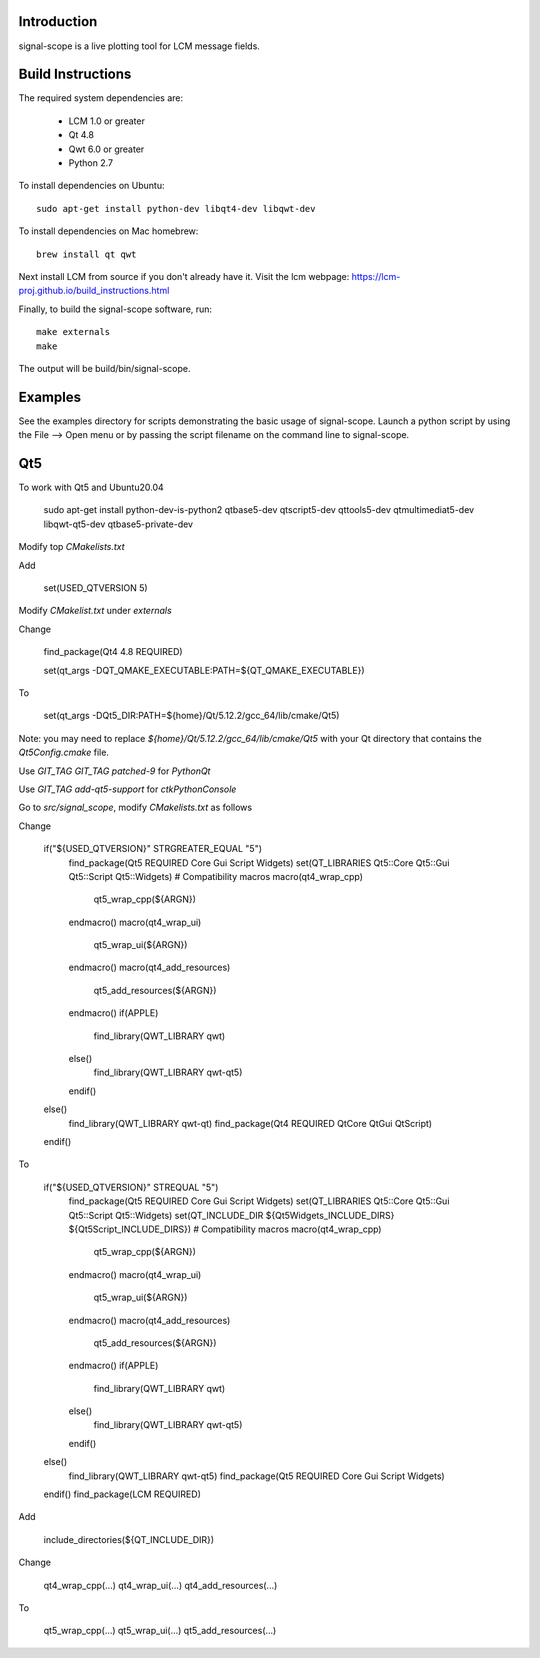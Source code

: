 Introduction
============
signal-scope is a live plotting tool for LCM message fields.


Build Instructions
==================

The required system dependencies are:

  - LCM 1.0 or greater
  - Qt 4.8
  - Qwt 6.0 or greater
  - Python 2.7

To install dependencies on Ubuntu::

    sudo apt-get install python-dev libqt4-dev libqwt-dev

To install dependencies on Mac homebrew::

    brew install qt qwt

Next install LCM from source if you don't already have it.
Visit the lcm webpage: https://lcm-proj.github.io/build_instructions.html

Finally, to build the signal-scope software, run::

    make externals
    make

The output will be build/bin/signal-scope.


Examples
========

See the examples directory for scripts demonstrating
the basic usage of signal-scope.  Launch a python
script by using the File --> Open menu or by passing
the script filename on the command line to signal-scope.

Qt5
===

To work with Qt5 and Ubuntu20.04

    sudo apt-get install python-dev-is-python2 qtbase5-dev qtscript5-dev qttools5-dev qtmultimediat5-dev libqwt-qt5-dev qtbase5-private-dev

Modify top `CMakelists.txt`

Add

    set(USED_QTVERSION 5)

Modify `CMakelist.txt` under `externals`

Change

    find_package(Qt4 4.8 REQUIRED)

    set(qt_args -DQT_QMAKE_EXECUTABLE:PATH=${QT_QMAKE_EXECUTABLE})

To

    set(qt_args -DQt5_DIR:PATH=${home}/Qt/5.12.2/gcc_64/lib/cmake/Qt5)

Note: you may need to replace `${home}/Qt/5.12.2/gcc_64/lib/cmake/Qt5` with your Qt directory that contains the `Qt5Config.cmake` file.

Use `GIT_TAG GIT_TAG patched-9` for `PythonQt`

Use `GIT_TAG add-qt5-support` for `ctkPythonConsole`

Go to `src/signal_scope`, modify `CMakelists.txt` as follows

Change

    if("${USED_QTVERSION}" STRGREATER_EQUAL "5")
      find_package(Qt5 REQUIRED Core Gui Script Widgets)
      set(QT_LIBRARIES Qt5::Core Qt5::Gui Qt5::Script Qt5::Widgets)
      # Compatibility macros
      macro(qt4_wrap_cpp)
        qt5_wrap_cpp(${ARGN})
      endmacro()
      macro(qt4_wrap_ui)
        qt5_wrap_ui(${ARGN})
      endmacro()
      macro(qt4_add_resources)
        qt5_add_resources(${ARGN})
      endmacro()
      if(APPLE)
        find_library(QWT_LIBRARY qwt)
      else()
        find_library(QWT_LIBRARY qwt-qt5)
      endif()
    else()
      find_library(QWT_LIBRARY qwt-qt)
      find_package(Qt4 REQUIRED QtCore QtGui QtScript)
    endif()

To

    if("${USED_QTVERSION}" STREQUAL "5")
      find_package(Qt5 REQUIRED Core Gui Script Widgets)
      set(QT_LIBRARIES Qt5::Core Qt5::Gui Qt5::Script Qt5::Widgets)
      set(QT_INCLUDE_DIR ${Qt5Widgets_INCLUDE_DIRS} ${Qt5Script_INCLUDE_DIRS})
      # Compatibility macros
      macro(qt4_wrap_cpp)
        qt5_wrap_cpp(${ARGN})
      endmacro()
      macro(qt4_wrap_ui)
        qt5_wrap_ui(${ARGN})
      endmacro()
      macro(qt4_add_resources)
        qt5_add_resources(${ARGN})
      endmacro()
      if(APPLE)
        find_library(QWT_LIBRARY qwt)
      else()
        find_library(QWT_LIBRARY qwt-qt5)
      endif()
    else()
      find_library(QWT_LIBRARY qwt-qt5)
      find_package(Qt5 REQUIRED Core Gui Script Widgets)
    endif()
    find_package(LCM REQUIRED)

Add 

    include_directories(${QT_INCLUDE_DIR})

Change

    qt4_wrap_cpp(...)
    qt4_wrap_ui(...)
    qt4_add_resources(...)

To

    qt5_wrap_cpp(...)
    qt5_wrap_ui(...)
    qt5_add_resources(...)
